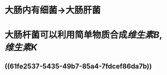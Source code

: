 :PROPERTIES:
:ID:	6F1127F1-60BF-4D1B-AE70-90AE88B7189F
:END:

* 大肠内有细菌→大肠肝菌
* 大肠杆菌可以利用简单物质合成[[维生素B]],[[维生素K]]
** ((61fe2537-5435-49b7-85a4-7fdcef86da7b))